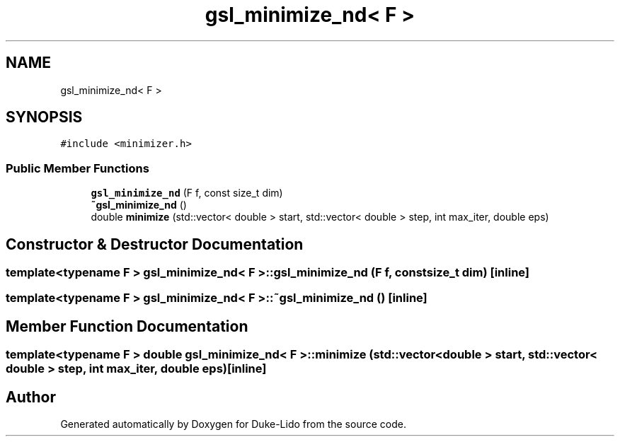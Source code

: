 .TH "gsl_minimize_nd< F >" 3 "Thu Jul 1 2021" "Duke-Lido" \" -*- nroff -*-
.ad l
.nh
.SH NAME
gsl_minimize_nd< F >
.SH SYNOPSIS
.br
.PP
.PP
\fC#include <minimizer\&.h>\fP
.SS "Public Member Functions"

.in +1c
.ti -1c
.RI "\fBgsl_minimize_nd\fP (F f, const size_t dim)"
.br
.ti -1c
.RI "\fB~gsl_minimize_nd\fP ()"
.br
.ti -1c
.RI "double \fBminimize\fP (std::vector< double > start, std::vector< double > step, int max_iter, double eps)"
.br
.in -1c
.SH "Constructor & Destructor Documentation"
.PP 
.SS "template<typename F > \fBgsl_minimize_nd\fP< F >::\fBgsl_minimize_nd\fP (F f, const size_t dim)\fC [inline]\fP"

.SS "template<typename F > \fBgsl_minimize_nd\fP< F >::~\fBgsl_minimize_nd\fP ()\fC [inline]\fP"

.SH "Member Function Documentation"
.PP 
.SS "template<typename F > double \fBgsl_minimize_nd\fP< F >::minimize (std::vector< double > start, std::vector< double > step, int max_iter, double eps)\fC [inline]\fP"


.SH "Author"
.PP 
Generated automatically by Doxygen for Duke-Lido from the source code\&.
